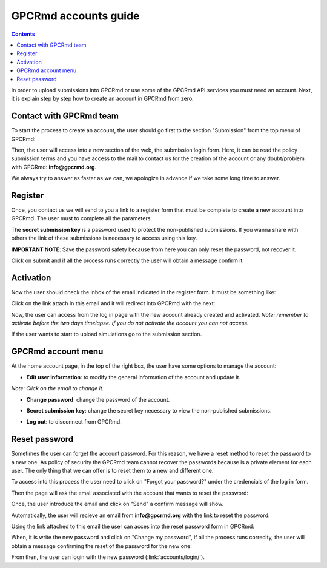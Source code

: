 =====================
GPCRmd accounts guide
=====================

.. contents:: 
    :depth: 2

In order to upload submissions into GPCRmd or use some of the GPCRmd API services you must need an account. Next, it is explain step by step how to create an account in GPCRmd from zero. 

Contact with GPCRmd team
========================

To start the process to create an account, the user should go first to the section "Submission" from the top menu of GPCRmd:

.. image:: _static/gpcrmd_home.png
  :width: 600
  :alt: GPCRmd home

Then, the user will access into a new section of the web, the submission login form. Here, it can be read the policy submission terms and you have access to the mail to contact us for the creation of the account or any doubt/problem with GPCRmd: **info@gpcrmd.org**. 

.. image:: _static/gpcrmd_acclogin.png
  :width: 600
  :alt: GPCRmd log in account

We always try to answer as faster as we can, we apologize in advance if we take some long time to answer.

Register
========

Once, you contact us we will send to you a link to a register form that must be complete to create a new account into GPCRmd. The user must to complete all the parameters: 

.. image:: _static/gpcrmd_accreg.png
  :width: 600
  :alt: GPCRmd register page

The **secret submission key** is a password used to protect the non-published submissions. If you wanna share with others the link of these submissions is necessary to access using this key. 

**IMPORTANT NOTE**: Save the password safety because from here you can only reset the password, not recover it. 

Click on submit and if all the process runs correctly the user will obtain a message confirm it. 

.. image:: _static/gpcrmd_accregyes.png
  :width: 600
  :alt: GPCRmd register confirm

Activation
==========

Now the user should check the inbox of the email indicated in the register form. It must be something like: 

.. image:: _static/gpcrmd_accemail.png
  :width: 600
  :alt: GPCRmd email activation

Click on the link attach in this email and it will redirect into GPCRmd with the next: 

.. image:: _static/gpcrmd_accconf.png
  :width: 600
  :alt: GPCRmd email confirmation

Now, the user can access from the log in page with the new account already created and activated. *Note: remember to activate before the two days timelapse. If you do not activate the account you can not access.*

.. image:: _static/gpcrmd_accin.png
  :width: 600
  :alt: GPCRmd log in

If the user wants to start to upload simulations go to the submission section. 

GPCRmd account menu
===================

At the home account page, in the top of the right box, the user have some options to manage the account:  

.. image:: _static/gpcrmd_accin.png
  :width: 600
  :alt: GPCRmd log in

* **Edit user information**: to modify the general information of the account and update it.

.. image:: _static/gpcrmd_accedit.png
  :width: 600
  :alt: GPCRmd log in

*Note: Click on the email to change it.*

* **Change password**: change the password of the account.
  
.. image:: _static/gpcrmd_accpass.png
  :width: 600
  :alt: GPCRmd log in

* **Secret submission key**: change the secret key necessary to view the non-published submissions.

.. image:: _static/gpcrmd_accsecret.png
  :width: 600
  :alt: GPCRmd log in

* **Log out**: to disconnect from GPCRmd.

Reset password
==============

Sometimes the user can forget the account password. For this reason, we have a reset method to reset the password to a new one. As policy of security the GPCRmd team cannot recover the passwords because is a private element for each user. The only thing that we can offer is to reset them to a new and different one.

To access into this process the user need to click on "Forgot your password?" under the credencials of the log in form. 

.. image:: _static/gpcrmd_acclogin.png
  :width: 600
  :alt: GPCRmd log in account

Then the page will ask the email associated with the account that wants to reset the password:

.. image:: _static/gpcrmd_accreset.png
  :width: 600
  :alt: GPCRmd reset page

Once, the user introduce the email and click on "Send" a confirm message will show. 

.. image:: _static/gpcrmd_accresetsend.png
  :width: 600
  :alt: GPCRmd reset send

Automatically, the user will recieve an email from **info@gpcrmd.org** with the link to reset the password. 

.. image:: _static/gpcrmd_accresetemail.png
  :width: 600
  :alt: GPCRmd reset email

Using the link attached to this email the user can acces into the reset password form in GPCRmd:

.. image:: _static/gpcrmd_accresetpass.png
  :width: 600
  :alt: GPCRmd reset password page

When, it is write the new password and click on "Change my password", if all the process runs correclty, the user will obtain a message confirming the reset of the password for the new one:

.. image:: _static/gpcrmd_accresetcomp.png
  :width: 600
  :alt: GPCRmd reset confirm

From then, the user can login with the new password (:link:`accounts/login/`). 